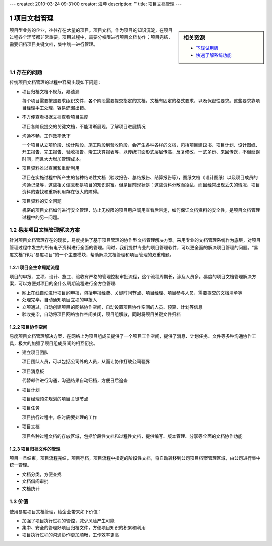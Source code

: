 ---
created: 2010-03-24 09:31:00
creator: 海坤
description: ''
title: 项目文档管理
---

.. sectnum::

=========================
项目文档管理
=========================

.. sidebar:: 相关资源

   - `下载试用版 <../download.rst>`__
   - `快速了解系统功能 <../tour/>`__

项目型业务的企业，往往存在大量的项目。项目文档，作为项目的知识沉淀，在项目过程各个环节都非常重要。项目过程中，需要分权限进行项目文档协作；项目完结，需要归档项目关键文档，集中统一进行管理。

存在的问题
========================================

传统项目文档管理的过程中容易出现如下问题：

- 项目归档文档不规范，易遗漏

  每个项目需要按照要求组织文件，各个阶段需要提交指定的文档，文档有固定的格式要求，以及保密性要求。这些要求靠项目经理手工处理，容易遗漏出错。

- 不方便查看根据文档查看项目进度

  项目各阶段提交的关键文档，不能清晰展现，了解项目进展情况

- 沟通不畅，工作效率低下

  一个项目从立项阶段、设计阶段、施工阶段到验收阶段，会产生各种各样的文档，包括项目建议书、项目计划、设计图纸、开工报告、完工报告、验收报告、竣工决算报表等，以传统书面形式层层传递，反复修改、一式多份、来回传送，不但延误时间，而且大大增加管理成本。

- 项目资料难以查阅和重新利用

  项目在实施过程中所产生的各种结论性文档（验收报告、总结报告、结算报告等），图纸文档（设计图纸）以及项目成员的沟通记录等，这些相关信息都是项目的知识财富。但是目前现状是：这些资料分散而凌乱，而且经常出现丢失的情况，项目资料的查找和重新利用存在很大的障碍。

- 项目资料的安全问题
  
  机密的项目文档如何进行安全管理，防止无权限的项目用户调用查看后带走，如何保证文档资料的安全性，是项目文档管理过程中的另一问题。

易度项目文档管理解决方案
================================================

针对项目文档管理存在的现状，易度提供了基于项目管理的协作型文档管理解决方案。采用专业的文档管理系统作为底层，对项目管理过程中发生的所有电子资料进行全面的管理。同时，我们提供专业的项目管理软件，可以更全面的解决项目管理的问题。“易度文档”作为“易度项目”的一个主要模块，帮助解决文档管理和项目管理的双重难题。

项目全生命周期流程
---------------------------------------------
项目的申报、立项、设计、施工、验收有严格的管理控制审批流程，这个流程周期长，涉及人员多。易度的项目文档管理解决方案，可以方便对项目的全什么周期流程进行全方位管理:

- 网上在线自动进行项目的申报，包括申报经费、关键时间节点、项目经理、项目参与人员、需要提交的文档清单等

- 处理完毕，自动通知项目立项的申报人

- 立项通过，自动创建项目的网络协作空间，自动设置项目协作空间的人员、预算、计划等信息

- 验收完毕，自动将项目网络协作空间关闭，项目组解散，同时将项目关键文件归档

项目协作空间
------------------------------------------
易度项目文档管理解决方案，在网络上为项目组成员提供了一个项目工作空间，提供了消息、计划任务、文件等多种沟通协作工具，极大的加强了项目组成员间的相互衔接。

- 建立项目团队

  项目团队人员，可以包括公司外的人员，从而让协作打破公司疆界

- 项目消息板

  代替邮件进行沟通，沟通结果自动归档，方便日后追查

- 项目计划

  项目经理预先规划的项目关键节点

- 项目任务

  项目执行过程中，临时需要处理的工作

- 项目文档

  项目各种过程文档的存放区域，包括阶段性文档和过程性文档，提供编写、版本管理、分享等全面的文档协作功能

项目归档文件的管理
---------------------------
项目一旦结束，项目流程完结，项目存档，项目流程中指定的阶段性文档，将自动转移到公司项目档案管理区域，由公司进行集中统一管理。

- 文档分类，方便查找
- 文档借阅审批
- 文档统计

价值
================
使用易度项目文档管理，给企业带来如下价值：

- 加强了项目执行过程的管控，减少风险产生可能
- 集中、安全的管理好项目归档文件，方便项目知识的积累和利用
- 项目执行过程的沟通协作更加顺畅，工作效率更高

